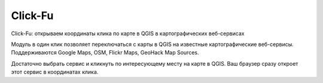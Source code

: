 
Click-Fu
========

Click-Fu: открываем координаты клика по карте в QGIS в картографических веб-сервисах

Модуль в один клик позволяет переключаться с карты в QGIS на известные картографические веб-сервисы. Поддерживаются Google Maps, OSM, Flickr Maps, GeoHack Map Sources.

Достаточно выбрать сервис и кликнуть по интересующему месту на карте в QGIS. Ваш браузер сразу откроет этот сервис в координатах клика.
